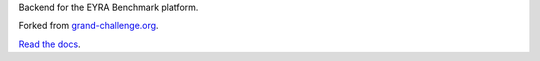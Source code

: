 Backend for the EYRA Benchmark platform.

.. image:: https://travis-ci.org/EYRA-Benchmark/comic.svg?branch=master)](https://travis-ci.org/EYRA-Benchmark/comic
   :target: https://travis-ci.org/EYRA-Benchmark/comic

Forked from `grand-challenge.org <https://github.com/comic/grand-challenge.org/>`_.

`Read the docs <https://eyra.readthedocs.io>`_.